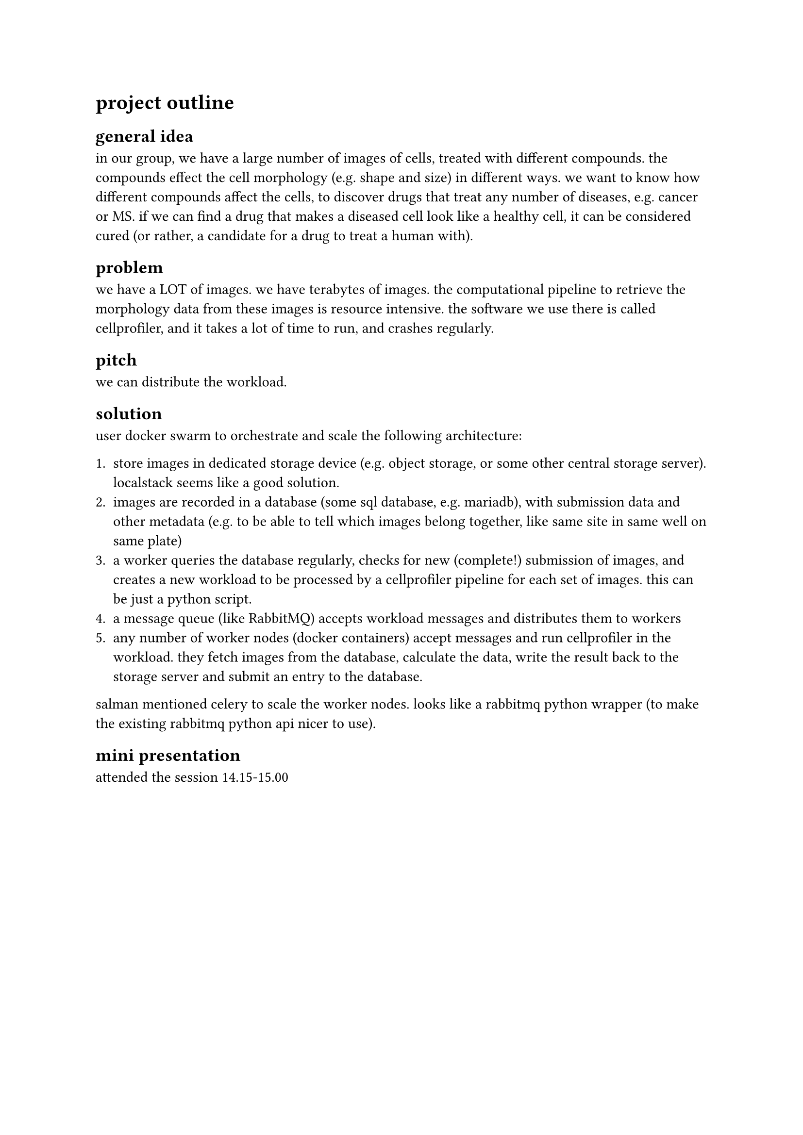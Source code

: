 = project outline

== general idea

in our group, we have a large number of images of cells, treated with different compounds. the compounds effect the cell morphology (e.g. shape and size) in different ways. we want to know how different compounds affect the cells, to discover drugs that treat any number of diseases, e.g. cancer or MS. if we can find a drug that makes a diseased cell look like a healthy cell, it can be considered cured (or rather, a candidate for a drug to treat a human with).

== problem

we have a LOT of images. we have terabytes of images. the computational pipeline to retrieve the morphology data from these images is resource intensive. the software we use there is called cellprofiler, and it takes a lot of time to run, and crashes regularly.

== pitch

we can distribute the workload.

== solution

user #link("https://docs.docker.com/engine/swarm/")[docker swarm] to orchestrate and scale the following architecture:

1. store images in dedicated storage device (e.g. object storage, or some other central storage server). #link("https://docs.localstack.cloud/user-guide/aws/s3/")[localstack] seems like a good solution.
2. images are recorded in a database (some sql database, e.g. #link("https://mariadb.org/")[mariadb]), with submission data and other metadata (e.g. to be able to tell which images belong together, like same site in same well on same plate)
3. a worker queries the database regularly, checks for new (complete!) submission of images, and creates a new workload to be processed by a cellprofiler pipeline for each set of images. this can be just a python script.
4. a message queue (like #link("https://rabbitmq-website.pages.dev/")[RabbitMQ]) accepts workload messages and distributes them to workers
5. any number of worker nodes (docker containers) accept messages and run #link("https://cellprofiler.org/")[cellprofiler] in the workload. they fetch images from the database, calculate the data, write the result back to the storage server and submit an entry to the database.

salman mentioned #link("https://docs.celeryq.dev/en/stable/")[celery] to scale the worker nodes. looks like a rabbitmq python wrapper (to make the existing rabbitmq python api nicer to use).

== mini presentation

attended the session 14.15-15.00
